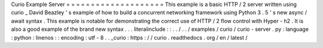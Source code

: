 Curio
Example
Server
=
=
=
=
=
=
=
=
=
=
=
=
=
=
=
=
=
=
=
=
This
example
is
a
basic
HTTP
/
2
server
written
using
curio
_
David
Beazley
'
s
example
of
how
to
build
a
concurrent
networking
framework
using
Python
3
.
5
'
s
new
async
/
await
syntax
.
This
example
is
notable
for
demonstrating
the
correct
use
of
HTTP
/
2
flow
control
with
Hyper
-
h2
.
It
is
also
a
good
example
of
the
brand
new
syntax
.
.
.
literalinclude
:
:
.
.
/
.
.
/
examples
/
curio
/
curio
-
server
.
py
:
language
:
python
:
linenos
:
:
encoding
:
utf
-
8
.
.
_curio
:
https
:
/
/
curio
.
readthedocs
.
org
/
en
/
latest
/
